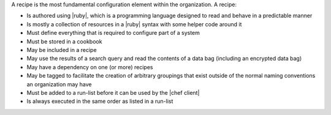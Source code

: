 .. The contents of this file are included in multiple topics.
.. This file should not be changed in a way that hinders its ability to appear in multiple documentation sets.

A recipe is the most fundamental configuration element within the organization. A recipe:

* Is authored using |ruby|, which is a programming language designed to read and behave in a predictable manner
* Is mostly a collection of resources in a |ruby| syntax with some helper code around it
* Must define everything that is required to configure part of a system
* Must be stored in a cookbook
* May be included in a recipe
* May use the results of a search query and read the contents of a data bag (including an encrypted data bag)
* May have a dependency on one (or more) recipes
* May be tagged to facilitate the creation of arbitrary groupings that exist outside of the normal naming conventions an organization may have
* Must be added to a run-list before it can be used by the |chef client|
* Is always executed in the same order as listed in a run-list

